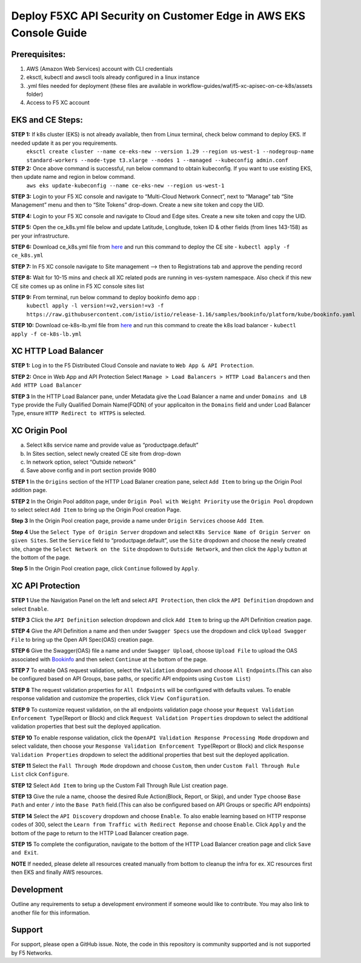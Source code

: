 **Deploy F5XC API Security on Customer Edge in AWS EKS Console Guide**
==================================================================

Prerequisites:
--------------

1. AWS (Amazon Web Services) account with CLI credentials
2. eksctl, kubectl and awscli tools already configured in a linux instance
3. .yml files needed for deployment (these files are available in workflow-guides/waf/f5-xc-apisec-on-ce-k8s/assets folder)
4. Access to F5 XC account

EKS and CE Steps:
-----------------

**STEP 1:**  If k8s cluster (EKS) is not already available, then from Linux terminal, check below command to deploy EKS. If needed update it as per you requirements.
    ``eksctl create cluster --name ce-eks-new --version 1.29 --region us-west-1 --nodegroup-name standard-workers --node-type t3.xlarge --nodes 1 --managed --kubeconfig admin.conf``

**STEP 2:**  Once above command is successful, run below command to obtain kubeconfig. If you want to use existing EKS, then update name and region in below command.
    ``aws eks update-kubeconfig --name ce-eks-new --region us-west-1``

**STEP 3:**  Login to your F5 XC console and navigate to “Multi-Cloud Network Connect”, next to “Manage” tab “Site Management” menu and then to “Site Tokens” drop-down. Create a new site token and copy the UID.

**STEP 4:**  Login to your F5 XC console and navigate to Cloud and Edge sites. Create a new site token and copy the UID.

**STEP 5:**  Open the ce_k8s.yml file below and update Latitude, Longitude, token ID & other fields (from lines 143-158) as per your infrastructure.

**STEP 6:**  Download ce_k8s.yml file from `here <https://raw.githubusercontent.com/f5devcentral/f5-xc-terraform-examples/main/workflow-guides/waf/f5-xc-waf-on-k8s/assets/ce_k8s.yml>`__ and run this command to deploy the CE site - ``kubectl apply -f ce_k8s.yml``

**STEP 7:**  In F5 XC console navigate to Site management –> then to Registrations tab and approve the pending record

**STEP 8:**  Wait for 10-15 mins and check all XC related pods are running in ves-system namespace. Also check if this new CE site comes up as online in F5 XC console sites list

**STEP 9:**  From terminal, run below command to deploy bookinfo demo app :
    ``kubectl apply -l version!=v2,version!=v3 -f https://raw.githubusercontent.com/istio/istio/release-1.16/samples/bookinfo/platform/kube/bookinfo.yaml``

**STEP 10:** Download ce-k8s-lb.yml file from `here <https://raw.githubusercontent.com/f5devcentral/f5-xc-terraform-examples/main/workflow-guides/waf/f5-xc-waf-on-k8s/assets/ce_k8s-lb.yml>`__ and run this command to create the k8s load balancer - ``kubectl apply -f ce-k8s-lb.yml``

XC HTTP Load Balancer
---------------------

**STEP 1:** Log in to the F5 Distributed Cloud Console and naviate to
``Web App & API Protection``.

.. image:: assets/00-console.png

**STEP 2:** Once in Web App and API Protection Select ``Manage > Load Balancers > HTTP Load Balancers`` and then ``Add HTTP Load Balancer``

.. image:: assets/01-add-lb1.png

**STEP 3** In the HTTP Load Balancer pane, under Metadata give the Load Balancer a name and under ``Domains and LB Type`` provide the Fully Qualified Domain Name(FQDN) of your applicaiton in the ``Domains`` field and under Load Balancer Type, ensure ``HTTP Redirect to HTTPS`` is selected.

.. image:: assets/02-add-lb2.png

XC Origin Pool
--------------

a. Select k8s service name and provide value as “productpage.default”
b. In Sites section, select newly created CE site from drop-down
c. In network option, select “Outside network”
d. Save above config and in port section provide 9080

**STEP 1** In the ``Origins`` section of the HTTP Load Balaner creation pane, select ``Add Item`` to bring up the Origin Pool addition page.

**STEP 2** In the Origin Pool additon page, under ``Origin Pool with Weight Priority`` use the ``Origin Pool`` dropdown to select select ``Add Item`` to bring up the Origin Pool creation Page.

**Step 3** In the Origin Pool creation page, provide a name under ``Origin Services`` choose ``Add Item``.

**Step 4** Use the ``Select Type of Origin Server`` dropdown and select  ``K8s Service Name of Origin Server on given Sites``. Set the ``Service`` field to “productpage.default”, use the ``Site`` dropdown and choose the newly created site, change the ``Select Network on the Site`` dropdown to ``Outside Network``, and then click the ``Apply`` button at the bottom of the page.

**Step 5** In the Origin Pool creation page, click ``Continue`` followed by ``Apply``.

.. image:: assets/04-add-origin2.png

XC API Protection
-----------------

**STEP 1** Use the Navigation Panel on the left and select ``API Protection``, then click the ``API Definition`` dropdown and select ``Enable``.

**STEP 3** Click the ``API Definition`` selection dropdown and click ``Add Item`` to bring up the API Definition creation page.

.. image:: assets/07-api-pro-def4.png

**STEP 4** Give the API Definition a name and then under ``Swagger Specs`` use the dropdown and click ``Upload Swagger File`` to bring up the Open API Spec(OAS) creation page.

.. image:: assets/08-api-pro-def5.png

.. image:: assets/09-api-pro-oas1.png

**STEP 6** Give the Swagger(OAS) file a name and under ``Swagger Upload``, choose ``Upload File`` to upload the OAS associated with `Bookinfo <https://raw.githubusercontent.com/istio/istio/master/samples/bookinfo/swagger.yaml>`__ and then select ``Continue`` at the bottom of the page.

.. image:: assets/10-api-pro-oas2.png

**STEP 7** To enable OAS request validation, select the ``Validation`` dropdown and choose ``All Endpoints``.(This can also be configured based on API Groups, base paths, or specific API endpoints using ``Custom List``)

.. image:: assets/11-api-pro-val1.png

**STEP 8** The request validation properties for ``All Endpoints`` will be configured with defaults values. To enable response validation and customize the properties, click ``View Configuration``.

.. image:: assets/12-api-pro-val2.png

**STEP 9** To customize request validation, on the all endpoints validation page choose your ``Request Validation Enforcement Type``\ (Report or Block) and click ``Request Validation Properties`` dropdown to select the additional validation properties that best suit the deployed application.

.. image:: assets/13-api-pro-val3.png

**STEP 10** To enable response validation, click the ``OpenAPI Validation Response Processing Mode`` dropdown and select validate, then choose your ``Response Validation Enforcement Type``\ (Report or Block) and click ``Response Validation Properties`` dropdown to select the additional properties that best suit the deployed application.

.. image:: assets/14-api-pro-val4.png

**STEP 11** Select the ``Fall Through Mode`` dropdown and choose ``Custom``, then under ``Custom Fall Through Rule List`` click ``Configure``.

.. image:: assets/15-api-pro-val5.png

**STEP 12** Select ``Add Item`` to bring up the Custom Fall Through Rule List creation page.

.. image:: assets/16-api-pro-val6.png

**STEP 13** Give the rule a name, choose the desired Rule Action(Block, Report, or Skip), and under ``Type`` choose ``Base Path`` and enter ``/`` into the ``Base Path`` field.(This can also be configured based on API Groups or specific API endpoints)

.. image:: assets/17-api-pro-val7.png

**STEP 14** Select the ``API Discovery`` dropdown and choose ``Enable``. To also enable learning based on HTTP response codes of 300, select the ``Learn from Traffic with Redirect Reponse`` and choose ``Enable``. Click ``Apply`` and the bottom of the page to return to the HTTP Load Balancer creation page.

.. image:: assets/18-api-discovery.png

**STEP 15** To complete the configuration, navigate to the bottom of the HTTP Load Balancer creation page and click ``Save and Exit``.

.. image:: assets/19-save-exit.png

**NOTE** If needed, please delete all resources created manually from bottom to cleanup the infra for ex. XC resources first then EKS and finally AWS resources.


Development
-----------

Outline any requirements to setup a development environment if someone would like to contribute. You may also link to another file for this information.

Support
-------

For support, please open a GitHub issue. Note, the code in this repository is community supported and is not supported by F5 Networks.
